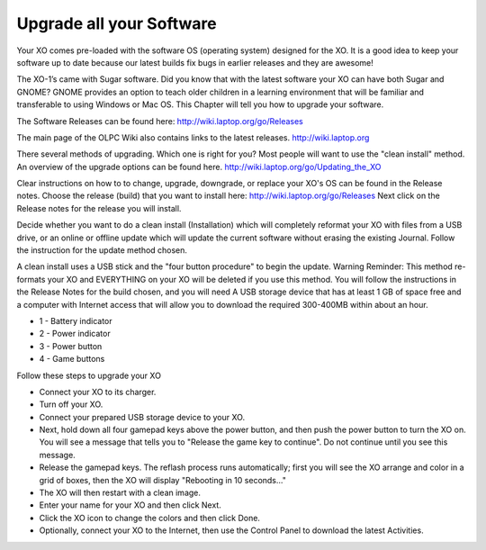 =========================
Upgrade all your Software
=========================

Your XO comes pre-loaded with the software OS (operating system) designed for the XO. It is a good idea to keep your software up to date because our latest builds fix bugs in earlier releases and they are awesome!

The XO-1’s came with Sugar software. Did you know that with the latest software your XO can have both Sugar and GNOME? GNOME provides an option to teach older children in a learning environment that will be familiar and transferable to using Windows or Mac OS. This Chapter will tell you how to upgrade your software.

The Software Releases can be found here: http://wiki.laptop.org/go/Releases

The main page of the OLPC Wiki also contains links to the latest releases. http://wiki.laptop.org

There several methods of upgrading. Which one is right for you? Most people will want to use the "clean install" method. An overview of the upgrade options can be found here. http://wiki.laptop.org/go/Updating_the_XO

Clear instructions on how to to change, upgrade, downgrade, or replace your XO's OS can be found in the Release notes. Choose the release (build) that you want to install here: http://wiki.laptop.org/go/Releases Next click on the Release notes for the release you will install.

Decide whether you want to do a clean install (Installation) which will completely reformat your XO with files from a USB drive, or an online or offline update which will update the current software without erasing the existing Journal. Follow the instruction for the update method chosen.

A clean install uses a USB stick and the "four button procedure" to begin the update. Warning Reminder: This method re-formats your XO and EVERYTHING on your XO will be deleted if you use this method. You will follow the instructions in the Release Notes for the build chosen, and you will need A USB storage device that has at least 1 GB of space free and a computer with Internet access that will allow you to download the required 300-400MB within about an hour.

.. image :: ../images/Upgrade_all_your_Software-Power_button.jpg

*  1 - Battery indicator
*  2 - Power indicator
*  3 - Power button
*  4 - Game buttons

Follow these steps to upgrade your XO

* Connect your XO to its charger.

* Turn off your XO.

* Connect your prepared USB storage device to your XO.

* Next, hold down all four gamepad keys above the power button, and then push the power button  to turn  the XO on. You will see a message that tells you to "Release the game key to continue". Do not continue until you see this message.

* Release the gamepad keys.  The reflash process runs automatically; first you will see the XO arrange and color in a grid of boxes, then the XO will display "Rebooting in 10 seconds..."

* The XO will then restart with a clean image.

* Enter your name for your XO and then click Next.

* Click the XO icon to change the colors and then click Done.

* Optionally, connect your XO to the Internet, then use the Control Panel to download the latest Activities.
